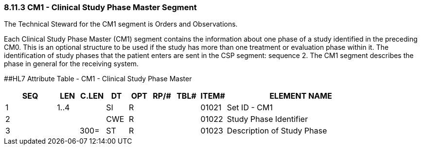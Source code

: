=== 8.11.3 CM1 - Clinical Study Phase Master Segment

The Technical Steward for the CM1 segment is Orders and Observations.

Each Clinical Study Phase Master (CM1) segment contains the information about one phase of a study identified in the preceding CM0. This is an optional structure to be used if the study has more than one treatment or evaluation phase within it. The identification of study phases that the patient enters are sent in the CSP segment: sequence 2. The CM1 segment describes the phase in general for the receiving system.

[#CM1 .anchor]####HL7 Attribute Table - CM1 - Clinical Study Phase Master

[width="100%",cols="14%,6%,7%,6%,6%,6%,7%,7%,41%",options="header",]
|===
|SEQ |LEN |C.LEN |DT |OPT |RP/# |TBL# |ITEM# |ELEMENT NAME
|1 |1..4 | |SI |R | | |01021 |Set ID - CM1
|2 | | |CWE |R | | |01022 |Study Phase Identifier
|3 | |300= |ST |R | | |01023 |Description of Study Phase
|===

